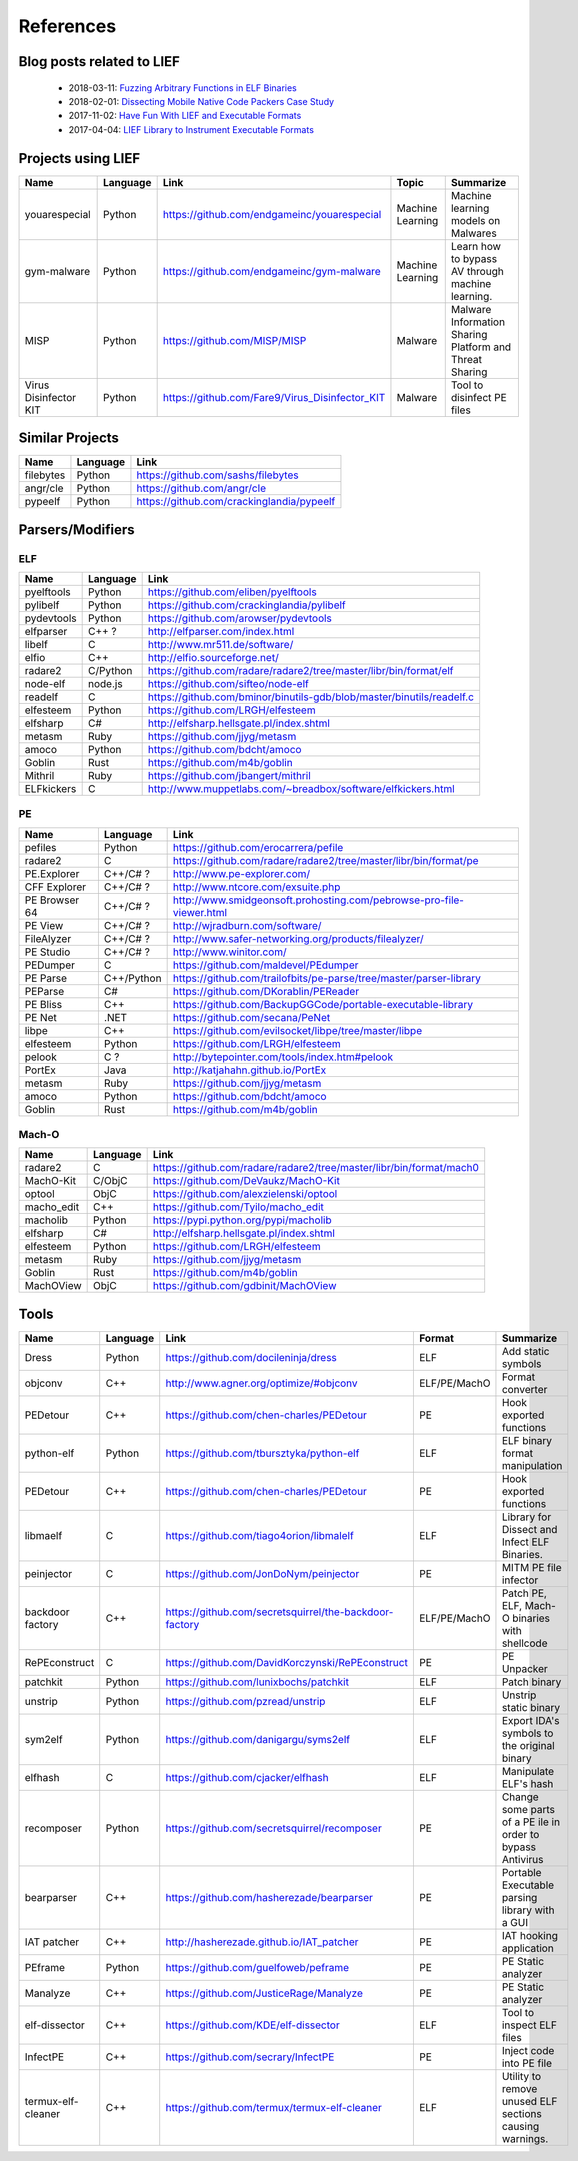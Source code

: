 References
==========

Blog posts related to LIEF
--------------------------

  * 2018-03-11: `Fuzzing Arbitrary Functions in ELF Binaries <https://blahcat.github.io/2018/03/11/fuzzing-arbitrary-functions-in-elf-binaries/>`_
  * 2018-02-01: `Dissecting Mobile Native Code Packers Case Study <https://blog.zimperium.com/dissecting-mobile-native-code-packers-case-study/>`_
  * 2017-11-02: `Have Fun With LIEF and Executable Formats  <https://blog.quarkslab.com/have-fun-with-lief-and-executable-formats.html>`_
  * 2017-04-04: `LIEF Library to Instrument Executable Formats  <https://blog.quarkslab.com/lief-library-to-instrument-executable-formats.html>`_


Projects using LIEF
-------------------

+-----------------------+------------+--------------------------------------------------------+------------------+--------------------------------+
|    Name               | Language   |   Link                                                 | Topic            | Summarize                      |
+=======================+============+========================================================+==================+================================+
| youarespecial         | Python     | https://github.com/endgameinc/youarespecial            | Machine Learning | Machine learning models on     |
|                       |            |                                                        |                  | Malwares                       |
+-----------------------+------------+--------------------------------------------------------+------------------+--------------------------------+
| gym-malware           | Python     | https://github.com/endgameinc/gym-malware              | Machine Learning | Learn how to bypass AV through |
|                       |            |                                                        |                  | machine learning.              |
+-----------------------+------------+--------------------------------------------------------+------------------+--------------------------------+
| MISP                  | Python     | https://github.com/MISP/MISP                           | Malware          | Malware Information Sharing    |
|                       |            |                                                        |                  | Platform and Threat Sharing    |
+-----------------------+------------+--------------------------------------------------------+------------------+--------------------------------+
| Virus Disinfector KIT | Python     | https://github.com/Fare9/Virus_Disinfector_KIT         | Malware          | Tool to disinfect PE files     |
+-----------------------+------------+--------------------------------------------------------+------------------+--------------------------------+

Similar Projects
----------------

+------------+------------+----------------------------------------------------------------------+
|    Name    | Language   |   Link                                                               |
+============+============+======================================================================+
| filebytes  | Python     | https://github.com/sashs/filebytes                                   |
+------------+------------+----------------------------------------------------------------------+
| angr/cle   | Python     | https://github.com/angr/cle                                          |
+------------+------------+----------------------------------------------------------------------+
| pypeelf    | Python     | https://github.com/crackinglandia/pypeelf                            |
+------------+------------+----------------------------------------------------------------------+

Parsers/Modifiers
-----------------

ELF
~~~

+------------+------------+----------------------------------------------------------------------+
|    Name    | Language   |   Link                                                               |
+============+============+======================================================================+
| pyelftools | Python     | https://github.com/eliben/pyelftools                                 |
+------------+------------+----------------------------------------------------------------------+
| pylibelf   | Python     | https://github.com/crackinglandia/pylibelf                           |
+------------+------------+----------------------------------------------------------------------+
| pydevtools | Python     | https://github.com/arowser/pydevtools                                |
+------------+------------+----------------------------------------------------------------------+
| elfparser  | C++ ?      | http://elfparser.com/index.html                                      |
+------------+------------+----------------------------------------------------------------------+
| libelf     | C          | http://www.mr511.de/software/                                        |
+------------+------------+----------------------------------------------------------------------+
| elfio      | C++        | http://elfio.sourceforge.net/                                        |
+------------+------------+----------------------------------------------------------------------+
| radare2    | C/Python   | https://github.com/radare/radare2/tree/master/libr/bin/format/elf    |
+------------+------------+----------------------------------------------------------------------+
| node-elf   | node.js    | https://github.com/sifteo/node-elf                                   |
+------------+------------+----------------------------------------------------------------------+
| readelf    | C          | https://github.com/bminor/binutils-gdb/blob/master/binutils/readelf.c|
+------------+------------+----------------------------------------------------------------------+
| elfesteem  | Python     | https://github.com/LRGH/elfesteem                                    |
+------------+------------+----------------------------------------------------------------------+
| elfsharp   | C#         | http://elfsharp.hellsgate.pl/index.shtml                             |
+------------+------------+----------------------------------------------------------------------+
| metasm     | Ruby       | https://github.com/jjyg/metasm                                       |
+------------+------------+----------------------------------------------------------------------+
| amoco      | Python     | https://github.com/bdcht/amoco                                       |
+------------+------------+----------------------------------------------------------------------+
| Goblin     | Rust       | https://github.com/m4b/goblin                                        |
+------------+------------+----------------------------------------------------------------------+
| Mithril    | Ruby       | https://github.com/jbangert/mithril                                  |
+------------+------------+----------------------------------------------------------------------+
| ELFkickers | C          | http://www.muppetlabs.com/~breadbox/software/elfkickers.html         |
+------------+------------+----------------------------------------------------------------------+


PE
~~

+---------------+--------------+----------------------------------------------------------------------+
|    Name       | Language     |   Link                                                               |
+===============+==============+======================================================================+
| pefiles       | Python       | https://github.com/erocarrera/pefile                                 |
+---------------+--------------+----------------------------------------------------------------------+
| radare2       | C            | https://github.com/radare/radare2/tree/master/libr/bin/format/pe     |
+---------------+--------------+----------------------------------------------------------------------+
| PE.Explorer   | C++/C# ?     | http://www.pe-explorer.com/                                          |
+---------------+--------------+----------------------------------------------------------------------+
| CFF Explorer  | C++/C# ?     | http://www.ntcore.com/exsuite.php                                    |
+---------------+--------------+----------------------------------------------------------------------+
| PE Browser 64 | C++/C# ?     | http://www.smidgeonsoft.prohosting.com/pebrowse-pro-file-viewer.html |
+---------------+--------------+----------------------------------------------------------------------+
| PE View       | C++/C# ?     | http://wjradburn.com/software/                                       |
+---------------+--------------+----------------------------------------------------------------------+
| FileAlyzer    | C++/C# ?     | http://www.safer-networking.org/products/filealyzer/                 |
+---------------+--------------+----------------------------------------------------------------------+
| PE Studio     | C++/C# ?     | http://www.winitor.com/                                              |
+---------------+--------------+----------------------------------------------------------------------+
| PEDumper      | C            | https://github.com/maldevel/PEdumper                                 |
+---------------+--------------+----------------------------------------------------------------------+
| PE Parse      | C++/Python   | https://github.com/trailofbits/pe-parse/tree/master/parser-library   |
+---------------+--------------+----------------------------------------------------------------------+
| PEParse       | C#           | https://github.com/DKorablin/PEReader                                |
+---------------+--------------+----------------------------------------------------------------------+
| PE Bliss      | C++          | https://github.com/BackupGGCode/portable-executable-library          |
+---------------+--------------+----------------------------------------------------------------------+
| PE Net        | .NET         | https://github.com/secana/PeNet                                      |
+---------------+--------------+----------------------------------------------------------------------+
| libpe         | C++          | https://github.com/evilsocket/libpe/tree/master/libpe                |
+---------------+--------------+----------------------------------------------------------------------+
| elfesteem     | Python       | https://github.com/LRGH/elfesteem                                    |
+---------------+--------------+----------------------------------------------------------------------+
| pelook        | C ?          | http://bytepointer.com/tools/index.htm#pelook                        |
+---------------+--------------+----------------------------------------------------------------------+
| PortEx        | Java         | http://katjahahn.github.io/PortEx                                    |
+---------------+--------------+----------------------------------------------------------------------+
| metasm        | Ruby         | https://github.com/jjyg/metasm                                       |
+---------------+--------------+----------------------------------------------------------------------+
| amoco         | Python       | https://github.com/bdcht/amoco                                       |
+---------------+--------------+----------------------------------------------------------------------+
| Goblin        | Rust         | https://github.com/m4b/goblin                                        |
+---------------+--------------+----------------------------------------------------------------------+

Mach-O
~~~~~~

+------------+------------+---------------------------------------------------------------------+
|    Name    | Language   |   Link                                                              |
+============+============+=====================================================================+
| radare2    | C          | https://github.com/radare/radare2/tree/master/libr/bin/format/mach0 |
+------------+------------+---------------------------------------------------------------------+
| MachO-Kit  | C/ObjC     | https://github.com/DeVaukz/MachO-Kit                                |
+------------+------------+---------------------------------------------------------------------+
| optool     | ObjC       | https://github.com/alexzielenski/optool                             |
+------------+------------+---------------------------------------------------------------------+
| macho_edit | C++        | https://github.com/Tyilo/macho_edit                                 |
+------------+------------+---------------------------------------------------------------------+
| macholib   | Python     | https://pypi.python.org/pypi/macholib                               |
+------------+------------+---------------------------------------------------------------------+
| elfsharp   | C#         | http://elfsharp.hellsgate.pl/index.shtml                            |
+------------+------------+---------------------------------------------------------------------+
| elfesteem  | Python     | https://github.com/LRGH/elfesteem                                   |
+------------+------------+---------------------------------------------------------------------+
| metasm     | Ruby       | https://github.com/jjyg/metasm                                      |
+------------+------------+---------------------------------------------------------------------+
| Goblin     | Rust       | https://github.com/m4b/goblin                                       |
+------------+------------+---------------------------------------------------------------------+
| MachOView  | ObjC       | https://github.com/gdbinit/MachOView                                |
+------------+------------+---------------------------------------------------------------------+

Tools
-----

+--------------------+------------+--------------------------------------------------------+-----------------+------------------------------+
|    Name            | Language   |   Link                                                 | Format          | Summarize                    |
+====================+============+========================================================+=================+==============================+
| Dress              | Python     | https://github.com/docileninja/dress                   | ELF             | Add static symbols           |
+--------------------+------------+--------------------------------------------------------+-----------------+------------------------------+
| objconv            | C++        | http://www.agner.org/optimize/#objconv                 | ELF/PE/MachO    | Format converter             |
+--------------------+------------+--------------------------------------------------------+-----------------+------------------------------+
| PEDetour           | C++        | https://github.com/chen-charles/PEDetour               | PE              | Hook exported functions      |
+--------------------+------------+--------------------------------------------------------+-----------------+------------------------------+
| python-elf         | Python     | https://github.com/tbursztyka/python-elf               | ELF             | ELF binary format            |
|                    |            |                                                        |                 | manipulation                 |
+--------------------+------------+--------------------------------------------------------+-----------------+------------------------------+
| PEDetour           | C++        | https://github.com/chen-charles/PEDetour               | PE              | Hook exported functions      |
+--------------------+------------+--------------------------------------------------------+-----------------+------------------------------+
| libmaelf           | C          | https://github.com/tiago4orion/libmalelf               | ELF             | Library for Dissect and      |
|                    |            |                                                        |                 | Infect ELF Binaries.         |
+--------------------+------------+--------------------------------------------------------+-----------------+------------------------------+
| peinjector         | C          | https://github.com/JonDoNym/peinjector                 | PE              | MITM PE file infector        |
+--------------------+------------+--------------------------------------------------------+-----------------+------------------------------+
| backdoor           | C++        | https://github.com/secretsquirrel/the-backdoor-factory | ELF/PE/MachO    | Patch PE, ELF, Mach-O        |
| factory            |            |                                                        |                 | binaries with shellcode      |
+--------------------+------------+--------------------------------------------------------+-----------------+------------------------------+
| RePEconstruct      | C          | https://github.com/DavidKorczynski/RePEconstruct       | PE              | PE Unpacker                  |
+--------------------+------------+--------------------------------------------------------+-----------------+------------------------------+
| patchkit           | Python     | https://github.com/lunixbochs/patchkit                 | ELF             | Patch binary                 |
+--------------------+------------+--------------------------------------------------------+-----------------+------------------------------+
| unstrip            | Python     | https://github.com/pzread/unstrip                      | ELF             | Unstrip static binary        |
+--------------------+------------+--------------------------------------------------------+-----------------+------------------------------+
| sym2elf            | Python     | https://github.com/danigargu/syms2elf                  | ELF             | Export IDA's symbols to      |
|                    |            |                                                        |                 | the original binary          |
+--------------------+------------+--------------------------------------------------------+-----------------+------------------------------+
| elfhash            | C          | https://github.com/cjacker/elfhash                     | ELF             | Manipulate ELF's hash        |
+--------------------+------------+--------------------------------------------------------+-----------------+------------------------------+
| recomposer         | Python     | https://github.com/secretsquirrel/recomposer           | PE              | Change some parts of a       |
|                    |            |                                                        |                 | PE ile in order to bypass    |
|                    |            |                                                        |                 | Antivirus                    |
+--------------------+------------+--------------------------------------------------------+-----------------+------------------------------+
| bearparser         | C++        | https://github.com/hasherezade/bearparser              | PE              | Portable Executable parsing  |
|                    |            |                                                        |                 | library with a GUI           |
+--------------------+------------+--------------------------------------------------------+-----------------+------------------------------+
| IAT patcher        | C++        | http://hasherezade.github.io/IAT_patcher               | PE              | IAT hooking application      |
+--------------------+------------+--------------------------------------------------------+-----------------+------------------------------+
| PEframe            | Python     | https://github.com/guelfoweb/peframe                   | PE              | PE Static analyzer           |
+--------------------+------------+--------------------------------------------------------+-----------------+------------------------------+
| Manalyze           | C++        | https://github.com/JusticeRage/Manalyze                | PE              | PE Static analyzer           |
+--------------------+------------+--------------------------------------------------------+-----------------+------------------------------+
| elf-dissector      | C++        | https://github.com/KDE/elf-dissector                   | ELF             | Tool to inspect ELF files    |
+--------------------+------------+--------------------------------------------------------+-----------------+------------------------------+
| InfectPE           | C++        | https://github.com/secrary/InfectPE                    | PE              | Inject code into PE file     |
+--------------------+------------+--------------------------------------------------------+-----------------+------------------------------+
| termux-elf-cleaner | C++        | https://github.com/termux/termux-elf-cleaner           | ELF             | Utility to remove unused ELF |
|                    |            |                                                        |                 | sections causing warnings.   |
+--------------------+------------+--------------------------------------------------------+-----------------+------------------------------+



